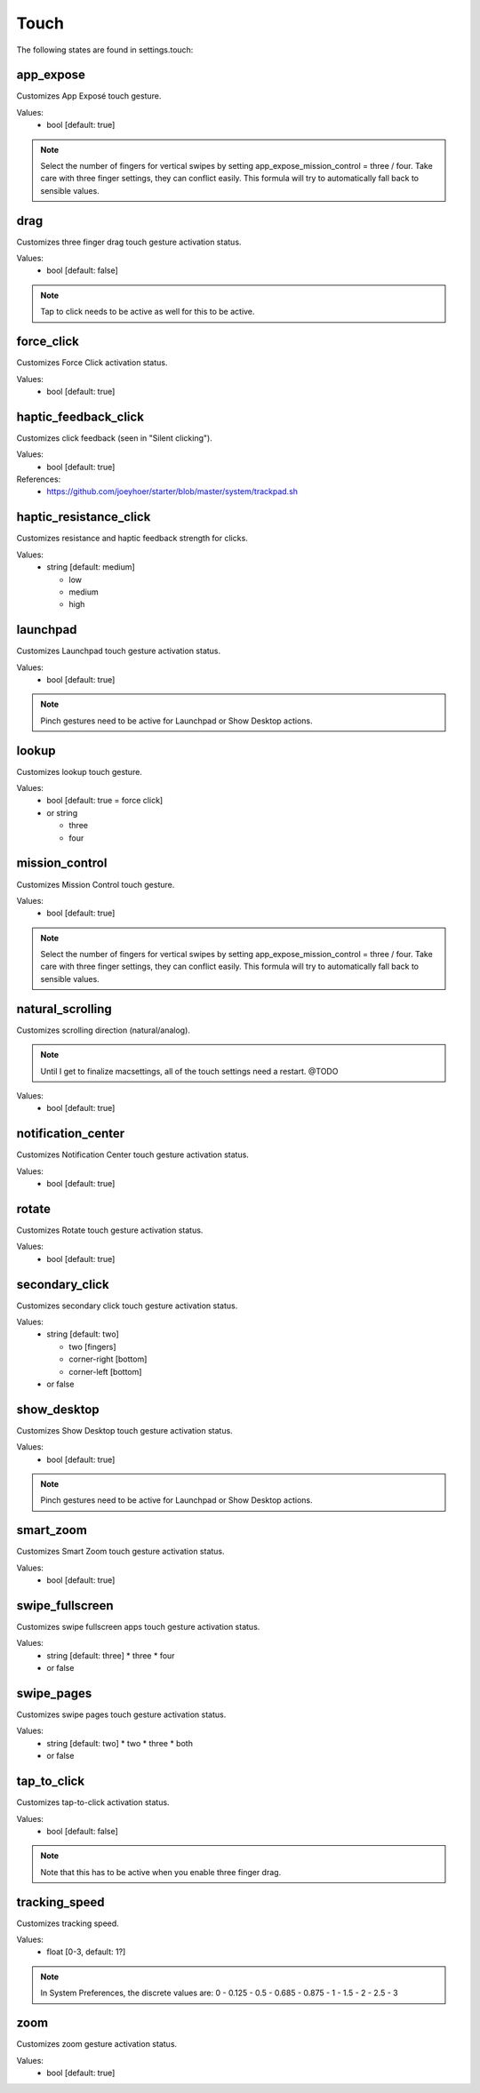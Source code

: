 Touch
=====

The following states are found in settings.touch:


app_expose
----------
Customizes App Exposé touch gesture.

Values:
    - bool [default: true]

.. note::

    Select the number of fingers for vertical swipes by setting
    app_expose_mission_control = three / four. Take care with
    three finger settings, they can conflict easily. This formula
    will try to automatically fall back to sensible values.


drag
----
Customizes three finger drag touch gesture activation status.

Values:
    - bool [default: false]

.. note::

    Tap to click needs to be active as well for this to be active.


force_click
-----------
Customizes Force Click activation status.

Values:
    - bool [default: true]


haptic_feedback_click
---------------------
Customizes click feedback (seen in "Silent clicking").

Values:
    - bool [default: true]

References:
    * https://github.com/joeyhoer/starter/blob/master/system/trackpad.sh


haptic_resistance_click
-----------------------
Customizes resistance and haptic feedback strength for clicks.

Values:
    - string [default: medium]

      * low
      * medium
      * high


launchpad
---------
Customizes Launchpad touch gesture activation status.

Values:
    - bool [default: true]

.. note::

    Pinch gestures need to be active for Launchpad or Show Desktop actions.


lookup
------
Customizes lookup touch gesture.

Values:
    - bool [default: true = force click]
    - or string

      * three
      * four


mission_control
---------------
Customizes Mission Control touch gesture.

Values:
    - bool [default: true]

.. note::

    Select the number of fingers for vertical swipes by setting
    app_expose_mission_control = three / four. Take care with
    three finger settings, they can conflict easily. This formula
    will try to automatically fall back to sensible values.


natural_scrolling
-----------------
Customizes scrolling direction (natural/analog).

.. note::

    Until I get to finalize macsettings, all of the touch
    settings need a restart. @TODO

Values:
    - bool [default: true]


notification_center
-------------------
Customizes Notification Center touch gesture activation status.

Values:
    - bool [default: true]


rotate
------
Customizes Rotate touch gesture activation status.

Values:
    - bool [default: true]


secondary_click
---------------
Customizes secondary click touch gesture activation status.

Values:
    - string [default: two]

      * two [fingers]
      * corner-right [bottom]
      * corner-left [bottom]

    - or false


show_desktop
------------
Customizes Show Desktop touch gesture activation status.

Values:
    - bool [default: true]

.. note::

    Pinch gestures need to be active for Launchpad or Show Desktop actions.


smart_zoom
----------
Customizes Smart Zoom touch gesture activation status.

Values:
    - bool [default: true]


swipe_fullscreen
----------------
Customizes swipe fullscreen apps touch gesture activation status.

Values:
    - string [default: three]
      * three
      * four
    - or false


swipe_pages
-----------
Customizes swipe pages touch gesture activation status.

Values:
    - string [default: two]
      * two
      * three
      * both
    - or false


tap_to_click
------------
Customizes tap-to-click activation status.

Values:
    - bool [default: false]

.. note::

    Note that this has to be active when you enable three finger drag.


tracking_speed
--------------
Customizes tracking speed.

Values:
    - float [0-3, default: 1?]

.. note::

    In System Preferences, the discrete values are:
    0 - 0.125 - 0.5 - 0.685 - 0.875 - 1 - 1.5 - 2 - 2.5 - 3


zoom
----
Customizes zoom gesture activation status.

Values:
    - bool [default: true]


